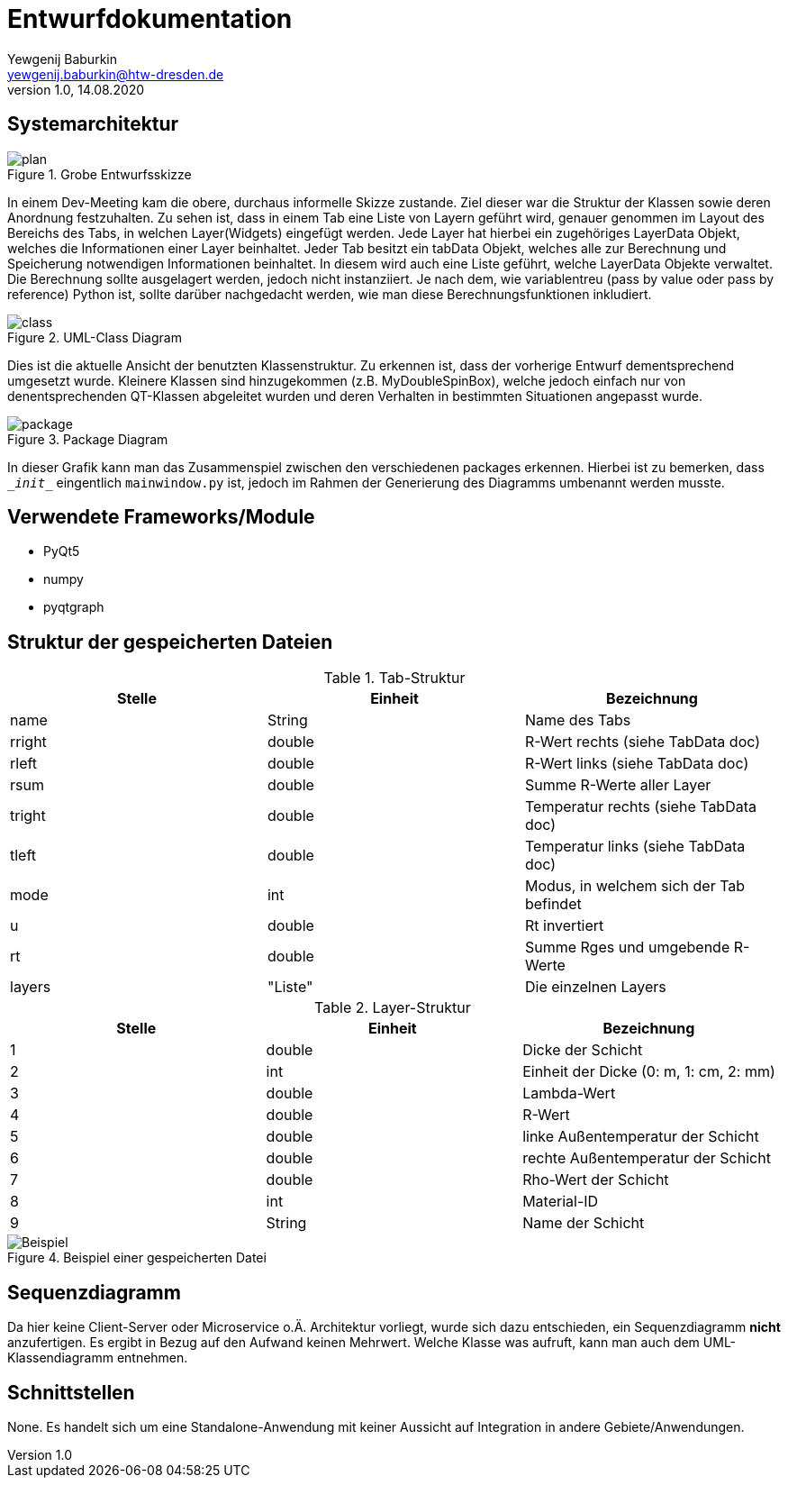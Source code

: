 = Entwurfdokumentation
Yewgenij Baburkin <yewgenij.baburkin@htw-dresden.de>
1.0, 14.08.2020 

== Systemarchitektur

.Grobe Entwurfsskizze
image::plan.png[plan]


In einem Dev-Meeting kam die obere, durchaus informelle Skizze zustande. Ziel dieser war die Struktur der Klassen sowie deren Anordnung festzuhalten. Zu sehen ist, dass in einem Tab eine Liste von Layern geführt wird, genauer genommen im Layout des Bereichs des Tabs, in welchen Layer(Widgets) eingefügt werden. Jede Layer hat hierbei ein zugehöriges LayerData Objekt, welches die Informationen einer Layer beinhaltet. Jeder Tab besitzt ein tabData Objekt, welches alle zur Berechnung und Speicherung notwendigen Informationen beinhaltet. In diesem wird auch eine Liste geführt, welche LayerData Objekte verwaltet. Die Berechnung sollte ausgelagert werden, jedoch nicht instanziiert. Je nach dem, wie variablentreu (pass by value oder pass by reference) Python ist, sollte darüber nachgedacht werden, wie man diese Berechnungsfunktionen inkludiert.

.UML-Class Diagram
image::class.svg[class]


Dies ist die aktuelle Ansicht der benutzten Klassenstruktur. Zu erkennen ist, dass der vorherige Entwurf dementsprechend umgesetzt wurde. Kleinere Klassen sind hinzugekommen (z.B. MyDoubleSpinBox), welche jedoch einfach nur von denentsprechenden QT-Klassen abgeleitet wurden und deren Verhalten in bestimmten Situationen angepasst wurde.

.Package Diagram
image::package.svg[package]

In dieser Grafik kann man das Zusammenspiel zwischen den verschiedenen packages erkennen. Hierbei ist zu bemerken, dass `\__init__` eingentlich `mainwindow.py` ist, jedoch im Rahmen der Generierung des Diagramms umbenannt werden musste.

== Verwendete Frameworks/Module

* PyQt5
* numpy
* pyqtgraph

== Struktur der gespeicherten Dateien

.Tab-Struktur
|===
|Stelle|Einheit|Bezeichnung

|name|String|Name des Tabs
|rright|double|R-Wert rechts (siehe TabData doc)
|rleft|double|R-Wert links (siehe TabData doc)
|rsum|double|Summe R-Werte aller Layer
|tright|double|Temperatur rechts (siehe TabData doc)
|tleft|double|Temperatur links (siehe TabData doc)
|mode|int|Modus, in welchem sich der Tab befindet
|u|double|Rt invertiert
|rt|double|Summe Rges und umgebende R-Werte
|layers|"Liste"|Die einzelnen Layers

|===

.Layer-Struktur
|===
|Stelle|Einheit|Bezeichnung

|1|double|Dicke der Schicht
|2|int|Einheit der Dicke (0: m, 1: cm, 2: mm)
|3|double|Lambda-Wert
|4|double|R-Wert
|5|double|linke Außentemperatur der Schicht
|6|double|rechte Außentemperatur der Schicht
|7|double|Rho-Wert der Schicht
|8|int|Material-ID
|9|String|Name der Schicht

|===

.Beispiel einer gespeicherten Datei
image::beispiel.png[Beispiel]



== Sequenzdiagramm

Da hier keine Client-Server oder Microservice o.Ä. Architektur vorliegt, wurde sich dazu entschieden, ein Sequenzdiagramm *nicht* anzufertigen. Es ergibt in Bezug auf den Aufwand keinen Mehrwert. Welche Klasse was aufruft, kann man auch dem UML-Klassendiagramm entnehmen.

== Schnittstellen

None. Es handelt sich um eine Standalone-Anwendung mit keiner Aussicht auf Integration in andere Gebiete/Anwendungen.
